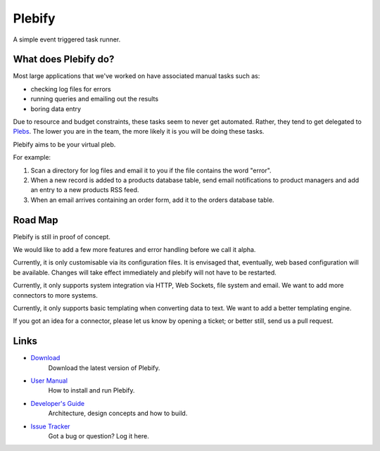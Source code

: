 Plebify
*******

A simple event triggered task runner.


What does Plebify do?
=====================
Most large applications that we've worked on have associated manual tasks such as:

- checking log files for errors
- running queries and emailing out the results
- boring data entry

Due to resource and budget constraints, these tasks seem to never get automated.  Rather, they 
tend to get delegated to `Plebs <http://en.wikipedia.org/wiki/Plebs>`_.  The lower you are in 
the team, the more likely it is you will be doing these tasks.

Plebify aims to be your virtual pleb.

For example:

1. Scan a directory for log files and email it to you if the file contains the word "error".

2. When a new record is added to a products database table, send email notifications to product
   managers and add an entry to a new products RSS feed.

3. When an email arrives containing an order form, add it to the orders database table.


Road Map
========
Plebify is still in proof of concept.

We would like to add a few more features and error handling before we call it alpha.

Currently, it is only customisable via its configuration files.  It is envisaged that, eventually, 
web based configuration will be available.  Changes will take effect immediately and plebify will
not have to be restarted.

Currently, it only supports system integration via HTTP, Web Sockets, file system and email. We
want to add more connectors to more systems.

Currently, it only supports basic templating when converting data to text. We want to add a better
templating engine.

If you got an idea for a connector, please let us know by opening a ticket; or better still, send us
a pull request.


Links
=====
- `Download <https://github.com/mashupbots/plebify/downloads>`_
   Download the latest version of Plebify.

- `User Manual <https://github.com/mashupbots/plebify/blob/master/docs/UserManual.rst>`_
   How to install and run Plebify.
    
- `Developer's Guide <https://github.com/mashupbots/plebify/blob/master/docs/DevelopersGuide.rst>`_
   Architecture, design concepts and how to build.

- `Issue Tracker <https://github.com/mashupbots/plebify/issues>`_
   Got a bug or question? Log it here.


